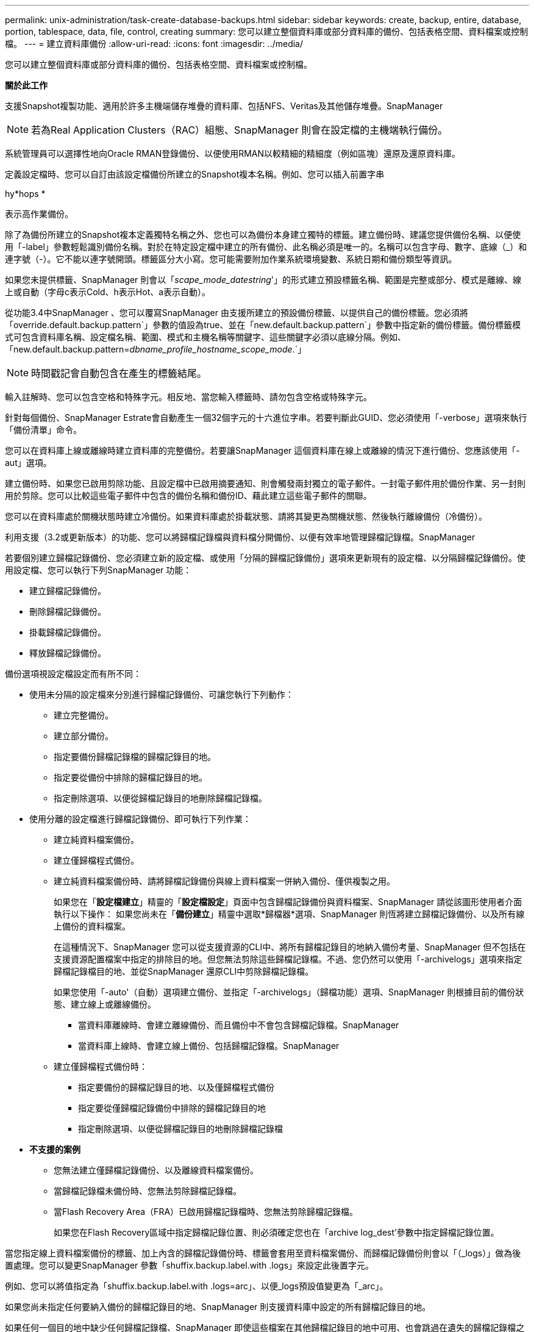 ---
permalink: unix-administration/task-create-database-backups.html 
sidebar: sidebar 
keywords: create, backup, entire, database, portion, tablespace, data, file, control, creating 
summary: 您可以建立整個資料庫或部分資料庫的備份、包括表格空間、資料檔案或控制檔。 
---
= 建立資料庫備份
:allow-uri-read: 
:icons: font
:imagesdir: ../media/


[role="lead"]
您可以建立整個資料庫或部分資料庫的備份、包括表格空間、資料檔案或控制檔。

*關於此工作*

支援Snapshot複製功能、適用於許多主機端儲存堆疊的資料庫、包括NFS、Veritas及其他儲存堆疊。SnapManager


NOTE: 若為Real Application Clusters（RAC）組態、SnapManager 則會在設定檔的主機端執行備份。

系統管理員可以選擇性地向Oracle RMAN登錄備份、以便使用RMAN以較精細的精細度（例如區塊）還原及還原資料庫。

定義設定檔時、您可以自訂由該設定檔備份所建立的Snapshot複本名稱。例如、您可以插入前置字串

hy*hops *

表示高作業備份。

除了為備份所建立的Snapshot複本定義獨特名稱之外、您也可以為備份本身建立獨特的標籤。建立備份時、建議您提供備份名稱、以便使用「-label」參數輕鬆識別備份名稱。對於在特定設定檔中建立的所有備份、此名稱必須是唯一的。名稱可以包含字母、數字、底線（_）和連字號（-）。它不能以連字號開頭。標籤區分大小寫。您可能需要附加作業系統環境變數、系統日期和備份類型等資訊。

如果您未提供標籤、SnapManager 則會以「_scape_mode_datestring_'」的形式建立預設標籤名稱、範圍是完整或部分、模式是離線、線上或自動（字母c表示Cold、h表示Hot、a表示自動）。

從功能3.4中SnapManager 、您可以覆寫SnapManager 由支援所建立的預設備份標籤、以提供自己的備份標籤。您必須將「override.default.backup.pattern`」參數的值設為true、並在「new.default.backup.pattern`」參數中指定新的備份標籤。備份標籤模式可包含資料庫名稱、設定檔名稱、範圍、模式和主機名稱等關鍵字、這些關鍵字必須以底線分隔。例如、「new.default.backup.pattern=_dbname_profile_hostname_scope_mode_.`」


NOTE: 時間戳記會自動包含在產生的標籤結尾。

輸入註解時、您可以包含空格和特殊字元。相反地、當您輸入標籤時、請勿包含空格或特殊字元。

針對每個備份、SnapManager Estrate會自動產生一個32個字元的十六進位字串。若要判斷此GUID、您必須使用「-verbose」選項來執行「備份清單」命令。

您可以在資料庫上線或離線時建立資料庫的完整備份。若要讓SnapManager 這個資料庫在線上或離線的情況下進行備份、您應該使用「-aut」選項。

建立備份時、如果您已啟用剪除功能、且設定檔中已啟用摘要通知、則會觸發兩封獨立的電子郵件。一封電子郵件用於備份作業、另一封則用於剪除。您可以比較這些電子郵件中包含的備份名稱和備份ID、藉此建立這些電子郵件的關聯。

您可以在資料庫處於關機狀態時建立冷備份。如果資料庫處於掛載狀態、請將其變更為關機狀態、然後執行離線備份（冷備份）。

利用支援（3.2或更新版本）的功能、您可以將歸檔記錄檔與資料檔分開備份、以便有效率地管理歸檔記錄檔。SnapManager

若要個別建立歸檔記錄備份、您必須建立新的設定檔、或使用「分隔的歸檔記錄備份」選項來更新現有的設定檔、以分隔歸檔記錄備份。使用設定檔、您可以執行下列SnapManager 功能：

* 建立歸檔記錄備份。
* 刪除歸檔記錄備份。
* 掛載歸檔記錄備份。
* 釋放歸檔記錄備份。


備份選項視設定檔設定而有所不同：

* 使用未分隔的設定檔來分別進行歸檔記錄備份、可讓您執行下列動作：
+
** 建立完整備份。
** 建立部分備份。
** 指定要備份歸檔記錄檔的歸檔記錄目的地。
** 指定要從備份中排除的歸檔記錄目的地。
** 指定刪除選項、以便從歸檔記錄目的地刪除歸檔記錄檔。


* 使用分離的設定檔進行歸檔記錄備份、即可執行下列作業：
+
** 建立純資料檔案備份。
** 建立僅歸檔程式備份。
** 建立純資料檔案備份時、請將歸檔記錄備份與線上資料檔案一併納入備份、僅供複製之用。
+
如果您在「*設定檔建立*」精靈的「*設定檔設定*」頁面中包含歸檔記錄備份與資料檔案、SnapManager 請從該圖形使用者介面執行以下操作： 如果您尚未在「*備份建立*」精靈中選取*歸檔器*選項、SnapManager 則恆將建立歸檔記錄備份、以及所有線上備份的資料檔案。

+
在這種情況下、SnapManager 您可以從支援資源的CLI中、將所有歸檔記錄目的地納入備份考量、SnapManager 但不包括在支援資源配置檔案中指定的排除目的地。但您無法剪除這些歸檔記錄檔。不過、您仍然可以使用「-archivelogs」選項來指定歸檔記錄檔目的地、並從SnapManager 還原CLI中剪除歸檔記錄檔。

+
如果您使用「-auto'（自動）選項建立備份、並指定「-archivelogs」（歸檔功能）選項、SnapManager 則根據目前的備份狀態、建立線上或離線備份。

+
*** 當資料庫離線時、會建立離線備份、而且備份中不會包含歸檔記錄檔。SnapManager
*** 當資料庫上線時、會建立線上備份、包括歸檔記錄檔。SnapManager


** 建立僅歸檔程式備份時：
+
*** 指定要備份的歸檔記錄目的地、以及僅歸檔程式備份
*** 指定要從僅歸檔記錄備份中排除的歸檔記錄目的地
*** 指定刪除選項、以便從歸檔記錄目的地刪除歸檔記錄檔




* *不支援的案例*
+
** 您無法建立僅歸檔記錄備份、以及離線資料檔案備份。
** 當歸檔記錄檔未備份時、您無法剪除歸檔記錄檔。
** 當Flash Recovery Area（FRA）已啟用歸檔記錄檔時、您無法剪除歸檔記錄檔。
+
如果您在Flash Recovery區域中指定歸檔記錄位置、則必須確定您也在「archive log_dest'參數中指定歸檔記錄位置。





當您指定線上資料檔案備份的標籤、加上內含的歸檔記錄備份時、標籤會套用至資料檔案備份、而歸檔記錄備份則會以「（_logs）」做為後置處理。您可以變更SnapManager 參數「shuffix.backup.label.with .logs」來設定此後置字元。

例如、您可以將值指定為「shuffix.backup.label.with .logs=arc」、以便_logs預設值變更為「_arc」。

如果您尚未指定任何要納入備份的歸檔記錄目的地、SnapManager 則支援資料庫中設定的所有歸檔記錄目的地。

如果任何一個目的地中缺少任何歸檔記錄檔、SnapManager 即使這些檔案在其他歸檔記錄目的地中可用、也會跳過在遺失的歸檔記錄檔之前所建立的所有歸檔記錄檔。

建立歸檔記錄備份時、您必須指定要納入備份的歸檔記錄檔目的地、並可設定組態參數、將歸檔記錄檔納入備份中遺失的檔案之外。


NOTE: 根據預設、此組態參數會設為「* true *」、以包括所有歸檔記錄檔、而不包括遺失的檔案。如果您使用自己的歸檔記錄剪除指令碼、或是手動從歸檔記錄目的地刪除歸檔記錄檔、您可以停用此參數、SnapManager 讓效益分析能夠跳過歸檔記錄檔、並繼續進行備份。

不支援下列的資料還原作業來進行歸檔記錄備份：SnapManager SnapManager

* 複製歸檔記錄備份
* 還原歸檔記錄備份
* 驗證歸檔記錄備份


支援從Flash恢復區域目的地備份歸檔記錄檔。SnapManager

. 輸入下列命令：
+
「* smsap備份建立設定檔_profile_name_｛[-full｛-online |-offline |-auto｝[-hourly |-dyourly |-fleyly |-mourly |-monthly |-unmously |-unchallyly |-scap空間_[-databar空間 每月_|每週資料空間數]|[_]|每週數][_、每週數_、每週數_、_、每週數_、每週數_、_、_、每週數_、_、_、_、_、每週數_、_、_、_、_、_、_ [-archivelogs [-label _label_][-comment _comment _][-snapvaultlabel _SnapVault標籤_][-protection |-nosprotectnow][-backup-destpath1 [,[_path2_][-exclun-test_date _task1 [_path2_]][-thunyruned*之前的小時[scuned_pruned'、scnest_uned'、scuned'之前的小時數_、scnest_pruned'、共重整日數_、共分-小時數_、共重資料_、共數_、共數_、共數天_、共數_、共數天_、共數_、共數_、共數_、共數_、共數天_、共數_、共數天_、共數天_、共數天_、共數_

+
[cols="1a,3a"]
|===
| 如果您想要... | 然後... 


 a| 
*使用_SnapManager®cDOT_Vault_保護原則*在二線儲存設備上建立備份
 a| 
指定"-snapvaultlabel"。

您必須提供SnapMirror原則規則中所指定的SnapMirror標籤、同時將SnapVault 「不確定性」設定為「值」。



 a| 
*指定您要備份線上或離線資料庫、而非讓SnapManager 支援處理其為線上或離線*
 a| 
指定「離線」來備份離線資料庫。

指定「線上」來備份線上資料庫。

如果您使用這些選項、就無法使用「-aut」選項。



 a| 
*無論SnapManager 資料庫是在線上或離線、請指定是否要讓它處理資料庫的備份*
 a| 
指定「-auto'（自動）選項。如果您使用此選項、就無法使用「離線」或「線上」選項。



 a| 
*指定是否要執行特定檔案的部分備份*
 a| 
指定"-data-filets"選項、然後以逗號分隔列出"_fils_"。例如、在選項之後列出檔案名稱F1、F2和f3。

在UNIX上建立部分資料檔案備份的範例

[listing]
----
smsap backup create -profile nosep -data -files /user/user.dbf -online
-label partial_datafile_backup -verbose
----


 a| 
*指定是否要執行特定表格空間的部分備份*
 a| 
指定"-data-tabl空間"選項、然後以逗號分隔列出"_tabl空間_"。例如、在選項之後使用TS1、TS2和TS3。

支援備份唯讀表格空間。SnapManager建立備份時SnapManager 、功能區會將唯讀表格空間變更為讀寫。建立備份之後、表格空間會變更為唯讀。

建立部分表格空間備份的範例

[listing]
----
smsap backup create -profile nosep -data -tablespaces tb2 -online -label partial_tablespace_bkup -verbose
----


 a| 
*指定您是否要為每個備份建立下列格式的唯一標籤：Full_hot_mybackup_label*
 a| 
對於Linux、您可以輸入以下範例：

[listing]
----
smsap backup create -profile targetdb1_prof1
-label full_hot_my_backup_label -online -full  -verbose
----


 a| 
*指定是否要建立備份歸檔記錄檔、與資料檔案分開*
 a| 
指定下列選項和變數：

** 歸檔文件記錄檔會建立歸檔記錄檔的備份。
** 「備份目的地」指定要備份的歸檔記錄檔目的地。
** exclude-dest'指定要排除的歸檔記錄目的地。
** 標籤指定歸檔日誌文件備份的標籤。
** 「-protection」可保護歸檔記錄備份。



NOTE: 您必須提供「-備份-目的地」選項或「-exclude -目的地」選項。

同時提供這兩個選項和備份時、會顯示錯誤訊息「您指定的備份選項無效。指定任一選項：-backup-dest或exclude dest

在UNIX上分別建立歸檔記錄檔備份的範例

[listing]
----
smsap backup create -profile nosep -archivelogs -backup-dest /mnt/archive_dest_2/ -label archivelog_bkup -verbose
----


 a| 
*指定是否要一起建立資料檔案備份及記錄檔*
 a| 
指定下列選項和變數：

** 用於指定資料檔案的「-data'」選項。
** 指定歸檔日誌文件的archivelogs選項。例如、在UNIX上一起備份資料檔案和歸檔記錄檔
+
[listing]
----

smsap backup create -profile nosep -data -online -archivelogs -backup-dest  mnt/archive_dest_2 -label data_arch_backup
-verbose
----




 a| 
*指定是否要在建立備份時剪除歸檔記錄檔*
 a| 
指定下列選項和變數：

** 「prunelogs」指定從歸檔記錄目的地刪除歸檔記錄檔。
+
*** 「-all」指定刪除歸檔記錄目的地中的所有歸檔記錄檔。
*** 直到SCN_UNT_SCN_指定刪除歸檔記錄檔、直到指定SCN為止。
*** 「截至日期_ymm-dd:hh：mm:ss_」指定刪除歸檔記錄檔、直到指定的期間為止。
*** 「之前」選項指定在指定的時間段（天、月、週、小時）之前刪除歸檔記錄檔。
*** -`-prune-destprune__dest1、[prune_dest2_'指定在建立備份時、從歸檔記錄目的地刪除歸檔記錄檔。





NOTE: 當Flash Recovery Area（FRA）已啟用歸檔記錄檔時、您無法剪除歸檔記錄檔。

範例：在UNIX上建立備份時剪除所有歸檔記錄檔

[listing]
----
smsap backup create -profile nosep
 -archivelogs -label archive_prunebackup1 -backup-dest /mnt/arc_1,/mnt/arc_2  -prunelogs -all -prune-dest /mnt/arc_1,/mnt/arc_2 -verbose
----


 a| 
*指定是否要新增備份的相關註解*
 a| 
指定「-comment」、後面接著說明字串。



 a| 
*指定是否要強制資料庫進入您指定的備份狀態、無論資料庫目前處於*狀態
 a| 
指定「-force」選項。



 a| 
*指定是否要在建立備份的同時驗證備份*
 a| 
指定「-VERIFY」選項。



 a| 
*指定是否要在資料庫備份作業之後收集傾印檔*
 a| 
在備份create命令結尾處指定"-dump（轉儲）"選項。

|===


'''


== 範例

[listing]
----
smsap backup create -profile targetdb1_prof1 -full -online -force  -verify
----
'''